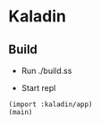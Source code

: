* Kaladin 

** Build

+ Run ./build.ss

+ Start repl 

#+BEGIN_SRC gxi
(import :kaladin/app)
(main)
#+END_SRC
